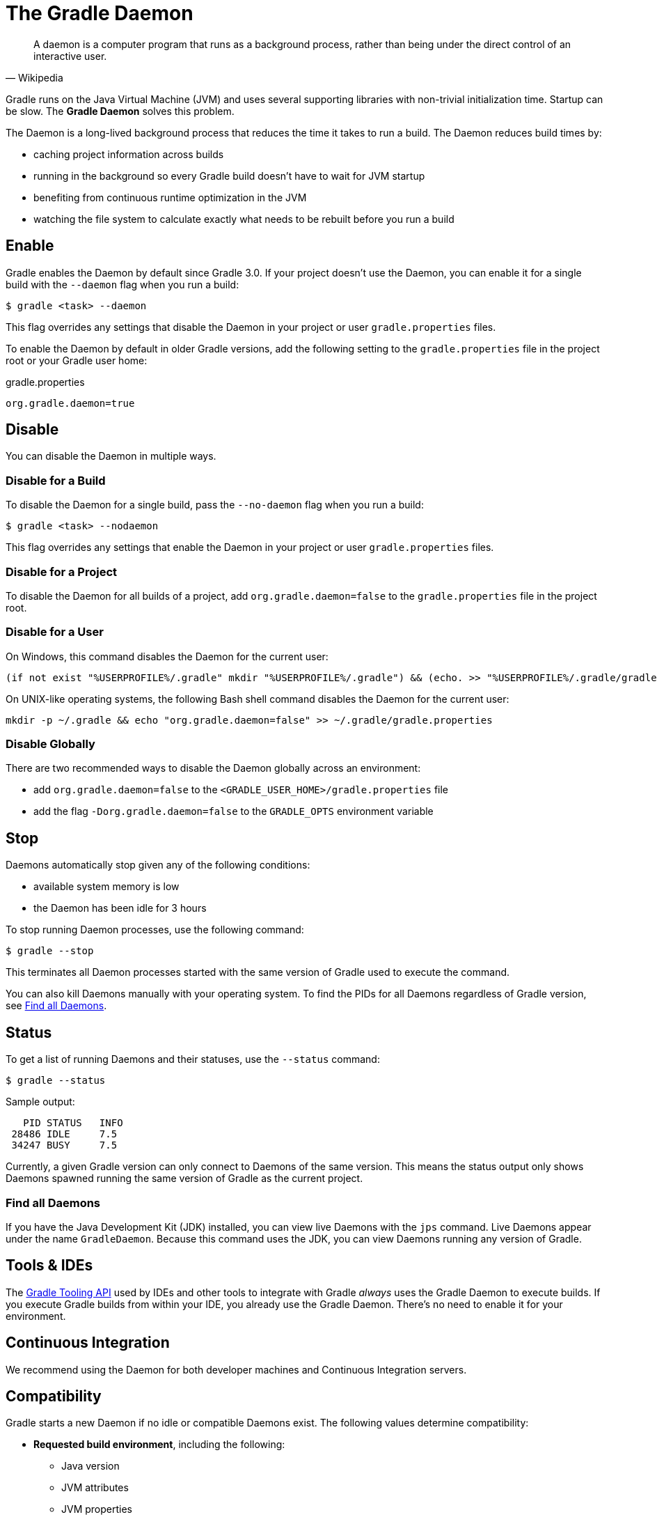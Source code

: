 // Copyright 2017 the original author or authors.
//
// Licensed under the Apache License, Version 2.0 (the "License");
// you may not use this file except in compliance with the License.
// You may obtain a copy of the License at
//
//      http://www.apache.org/licenses/LICENSE-2.0
//
// Unless required by applicable law or agreed to in writing, software
// distributed under the License is distributed on an "AS IS" BASIS,
// WITHOUT WARRANTIES OR CONDITIONS OF ANY KIND, either express or implied.
// See the License for the specific language governing permissions and
// limitations under the License.

[[gradle_daemon]]
= The Gradle Daemon

[quote, Wikipedia]
A daemon is a computer program that runs as a background process, rather than being under the direct control of an interactive user.

Gradle runs on the Java Virtual Machine (JVM) and uses several supporting libraries with non-trivial initialization time.
Startup can be slow. The **Gradle Daemon** solves this problem.

The Daemon is a long-lived background process that reduces the time it takes to run a build.
The Daemon reduces build times by:

* caching project information across builds
* running in the background so every Gradle build doesn't have to wait for JVM startup
* benefiting from continuous runtime optimization in the JVM
* watching the file system to calculate exactly what needs to be rebuilt before you run a build

== Enable

Gradle enables the Daemon by default since Gradle 3.0. If your project doesn't use the
Daemon, you can enable it for a single build with the `--daemon` flag when you run a build:

====
[listing.terminal]
----
$ gradle <task> --daemon
----
====

This flag overrides any settings that disable the Daemon in your project or user `gradle.properties` files.

To enable the Daemon by default in older Gradle versions, add the following setting to the
`gradle.properties` file in the project root or your Gradle user home:

====
.gradle.properties
[source,properties]
----
org.gradle.daemon=true
----
====

[[sec:disabling_the_daemon]]
== Disable

You can disable the Daemon in multiple ways.

=== Disable for a Build

To disable the Daemon for a single build, pass the `--no-daemon` flag when you run a build:

====
[listing.terminal]
----
$ gradle <task> --nodaemon
----
====

This flag overrides any settings that enable the Daemon in your project or user `gradle.properties` files.

=== Disable for a Project

To disable the Daemon for all builds of a project, add `org.gradle.daemon=false` to
the `gradle.properties` file in the project root.

=== Disable for a User

On Windows, this command disables the Daemon for the current user:

[source]
----
(if not exist "%USERPROFILE%/.gradle" mkdir "%USERPROFILE%/.gradle") && (echo. >> "%USERPROFILE%/.gradle/gradle.properties" && echo org.gradle.daemon=false >> "%USERPROFILE%/.gradle/gradle.properties")
----

On UNIX-like operating systems, the following Bash shell command disables the Daemon for the current user:

[source,bash]
----
mkdir -p ~/.gradle && echo "org.gradle.daemon=false" >> ~/.gradle/gradle.properties
----

=== Disable Globally

There are two recommended ways to disable the Daemon globally across an environment:

* add `org.gradle.daemon=false` to the `<GRADLE_USER_HOME>/gradle.properties` file
* add the flag `-Dorg.gradle.daemon=false` to the `GRADLE_OPTS` environment variable

[[sec:stopping_an_existing_daemon]]
== Stop

Daemons automatically stop given any of the following conditions:

* available system memory is low
* the Daemon has been idle for 3 hours

To stop running Daemon processes, use the following command:

====
[listing.terminal]
----
$ gradle --stop
----
====

This terminates all Daemon processes started with the same version of Gradle used to execute the command.

You can also kill Daemons manually with your operating system. To find the PIDs for all Daemons regardless of Gradle version,
see <<gradle_daemon.adoc#find_all_daemons,Find all Daemons>>.

[[sec:status]]
== Status

To get a list of running Daemons and their statuses, use the `--status` command:

====
[listing.terminal]
----
$ gradle --status
----
====

Sample output:
[source]
----
   PID STATUS   INFO
 28486 IDLE     7.5
 34247 BUSY     7.5
----

Currently, a given Gradle version can only connect to Daemons of the same version.
This means the status output only shows Daemons spawned running the same version of Gradle as the current project.

[[find_all_daemons]]
=== Find all Daemons

If you have the Java Development Kit (JDK) installed, you can view live Daemons with the `jps` command.
Live Daemons appear under the name `GradleDaemon`. Because this command uses the JDK, you can view Daemons
running any version of Gradle.

[[sec:tools_and_ides]]
== Tools & IDEs

The <<third_party_integration.adoc#embedding,Gradle Tooling API>> used by IDEs and other tools
to integrate with Gradle _always_ uses the Gradle Daemon to execute builds.
If you execute Gradle builds from within your IDE, you already use the Gradle Daemon.
There's no need to enable it for your environment.

== Continuous Integration

We recommend using the Daemon for both developer machines and Continuous Integration servers.

[[compatibility]]
== Compatibility

Gradle starts a new Daemon if no idle or compatible Daemons exist.
The following values determine compatibility:

* *Requested build environment*, including the following:
** Java version
** JVM attributes
** JVM properties
* Gradle version

Compatibility is based on exact matches of these values. For example:

* If a Daemon is available with a Java 8 runtime, but the requested build environment calls for Java 10,
  then the Daemon is not compatible.

* If a Daemon is available running Gradle 7.0, but the current build uses Gradle 7.4, then the
  Daemon is not compatible.

Certain properties of a Java runtime are _immutable_: they cannot be changed once the JVM has started.
The following JVM system properties are immutable:

* `file.encoding`
* `user.language`
* `user.country`
* `user.variant`
* `java.io.tmpdir`
* `javax.net.ssl.keyStore`
* `javax.net.ssl.keyStorePassword`
* `javax.net.ssl.keyStoreType`
* `javax.net.ssl.trustStore`
* `javax.net.ssl.trustStorePassword`
* `javax.net.ssl.trustStoreType`
* `com.sun.management.jmxremote`

The following JVM attributes controlled by startup arguments are also immutable:

* The maximum heap size (the `-Xmx` JVM argument)
* The minimum heap size (the `-Xms` JVM argument)
* The boot classpath (the `-Xbootclasspath` argument)
* The “assertion” status (the `-ea` argument)

If the requested build environment requirements for any of these properties and attributes
differ from the Daemon’s JVM requirements, the Daemon is not compatible.

[NOTE]
====

For more information about build environments, see <<build_environment.adoc#build_environment,the build environment documentation>>.

====

[[sec:why_the_daemon]]
== Performance

The Daemon can reduce build times by 15-75% when you build the same project repeatedly.
We recommend profiling your build by using `--profile` to get a sense of the Daemon's impact on your builds.

In between builds, the Daemon waits idly for the next build.
As a result, your machine only loads Gradle into memory once for multiple builds, instead of once per build.
This is a significant performance optimization. But that's not where it stops.

=== Runtime Code Optimizations

The JVM gains significant performance from **runtime code optimization**: optimizations applied to code while it runs.
JVM implementations like OpenJDK's Hotspot progressively optimize code during execution.
Subsequent builds can be faster purely due to this optimization process.
Experiments with HotSpot show that it takes somewhere between 5 and 10 builds for optimization to stabilize.
Thanks to the Daemon, perceived build times can drop dramatically between the first build and tenth builds of a project.

=== Memory Caching

The Daemon enables in-memory caching across builds. This includes classes for plugins and build scripts.
Similarly, the Daemon maintains in-memory caches of build data such as the hashes of task inputs and outputs for incremental builds.

[[sec:daemon_watch_fs]]
== File System Watching

Gradle maintains a Virtual File System (VFS) to calculate what needs to be rebuilt on repeat builds of a project.
By watching the file system, Gradle keeps the VFS current between builds.

=== Enable

Gradle enables file system watching by default for supported operating systems.

To force file system watching for a build, run the build with the `--watch-fs` flag.

To force file system watching for all builds (unless disabled with `--no-watch-fs`), add the following value to `gradle.properties`:

====
.gradle.properties
[source,properties]
----
org.gradle.vfs.watch=true
----
====

=== Disable

To disable file system watching:

* use the `--no-watch-fs` flag
* set `org.gradle.vfs.watch=false` in `gradle.properties`

=== Supported Operating Systems

Gradle uses native operating system features to watch the file system.
Gradle supports file system watching on the following operating systems:

* Windows 10, version 1709 and later
* Linux, tested on the following distributions:
** Ubuntu 16.04 or later
** CentOS 8 or later
** Red Hat Enterprise Linux (RHEL) 8 or later
** Amazon Linux 2 or later
* macOS 10.14 (Mojave) or later on Intel and ARM architectures

=== Supported File Systems

File system watching supports the following file system types:

* APFS
* btrfs
* ext3
* ext4
* XFS
* HFS+
* NTFS

Gradle also supports VirtualBox's shared folders.

Network file systems like Samba and NFS are not supported.

[NOTE]
.Symlinks
====

File system watching is not compatible with symlinks.
If your project files include symlinks, symlinked files
do not benefit from file system watching optimizations.

====

=== Unsupported File Systems

When enabled by default, file system watching acts conservatively when it encounters content on unsupported file systems.
This can happen if you mount a project directory or subdirectory from a network drive.
When enabled by default, Gradle doesn't retain information about unsupported file systems between builds.
If you explicitly enable file system watching, Gradle retains information about unsupported file systems between builds.

=== Logging

To view information about Virtual File System (VFS) changes at the beginning and end of a build, enable verbose VFS logging.

Set the `org.gradle.vfs.verbose` Daemon option to `true` to enable verbose logging.

You can do this on the command line with the following command:

====
[listing.terminal]
----
$ gradle <task> -Dorg.gradle.vfs.verbose=true
----
====

Or configure the property in the `gradle.properties` file in the project root or your Gradle user home:

====
.gradle.properties
[source,properties]
----
org.gradle.vfs.verbose=true
----
====

This produces the following output at the start and end of the build:

----
$ gradle assemble --watch-fs -Dorg.gradle.vfs.verbose=true
Received 3 file system events since last build while watching 1 locations
Virtual file system retained information about 2 files, 2 directories and 0 missing files since last build
> Task :compileJava NO-SOURCE
> Task :processResources NO-SOURCE
> Task :classes UP-TO-DATE
> Task :jar UP-TO-DATE
> Task :assemble UP-TO-DATE

BUILD SUCCESSFUL in 58ms
1 actionable task: 1 up-to-date
Received 5 file system events during the current build while watching 1 locations
Virtual file system retains information about 3 files, 2 directories and 2 missing files until next build
----

On Windows and macOS, Gradle might report changes received since the last build even if you haven't changed anything.
These are harmless notifications about changes to Gradle's own caches and can be ignored safely.

[[sec:daemon_watch_fs_troubleshooting]]
=== Troubleshooting File System Watching

Gradle does not detect some changes::
_Please https://gradle-community.slack.com/app_redirect?channel=file-system-watching[let us know on the Gradle community Slack]._
If a build declares its inputs and outputs correctly, this should not happen.
So it’s either a bug we need to fix, or your build is lacking declaration for some inputs or outputs.

VFS state dropped due to lost state::
Did you receive a message that reads `Dropped VFS state due to lost state` during a build?
_Please https://gradle-community.slack.com/app_redirect?channel=file-system-watching[let us know on the Gradle community Slack]._
This means that your build cannot benefit from file system watching for one of the following reasons:

* the Daemon received an unknown file system event
* too many changes happened and the watching API couldn’t handle it

Too many open files on macOS::
If you receive the `java.io.IOException: Too many open files` error on macOS, raise your open files limit.
See https://superuser.com/a/443168/8117[this post] for more details.

[[sec:inotify_watches_limit]]
====  Adjust inotify Limits on Linux

File system watching uses http://en.wikipedia.org/wiki/Inotify[inotify] on Linux.
Depending on the size of your build, it may be necessary to increase inotify limits.
If you are using an IDE, then you probably already had to increase the limits in the past.

File system watching uses one inotify watch per watched directory.
You can see the current limit of inotify watches per user by running:

[source,bash]
----
cat /proc/sys/fs/inotify/max_user_watches
----

To increase the limit to e.g. 512K watches run the following:

[source,bash]
----
echo fs.inotify.max_user_watches=524288 | sudo tee -a /etc/sysctl.conf
sudo sysctl -p --system
----

Each used inotify watch takes up to 1KB of memory.
Assuming inotify uses all the 512K watches then file system watching could use up to 500MB.
In a memory constrained environment, you may want to disable file system watching.

== Performance Monitoring

Gradle actively monitors heap usage to detect memory leaks in the Daemon.
When a memory leak exhausts available heap space, the Daemon:

1. Finishes the currently running build
1. Restarts before running the next build

Gradle enables this monitoring by default.
To disable this monitoring, set the `org.gradle.daemon.performance.enable-monitoring` Daemon option to
`false`. You can do this on the command line with the following command:

====
[listing.terminal]
----
$ gradle <task> -Dorg.gradle.daemon.performance.enable-monitoring=false
----
====

Or configure the property in the `gradle.properties` file in the project root or your Gradle project home:

====
.gradle.properties
[source,properties]
----
org.gradle.daemon.performance.enable-monitoring=false
----
====

[[daemon_faq]]
== FAQ

[[sec:why_is_there_more_than_one_daemon_process_on_my_machine]]
=== Why is there more than one Daemon process on my machine?

Gradle starts a new Daemon process for your build if no idle Daemon exists with a compatible configuration.
For more information about compability, see <<gradle_daemon.adoc#compatibility,Compatibility>>.

[[sec:how_much_memory_does_the_daemon_use_and_can_i_give_it_more]]
=== How much memory does the Daemon use and can I give it more?

If the requested build environment does not specify a maximum heap size, the Daemon uses up to 512MB of heap.
Daemons use the JVM's default minimum heap size. 512MB is more than enough for most builds.
Larger builds with hundreds of subprojects, lots of configuration, and source code may benefit from a larger heap size.

To increase the amount of memory the Daemon can use, specify the appropriate flags as part of the requested build environment.
Please see <<build_environment.adoc#build_environment,the build environment documentation>> for details.

[[sec:what_can_go_wrong_with_daemon]]
=== What can go wrong with Daemon?

User build scripts and third party plugins can destabilize the Daemon through memory leaks, poor resource management,
and global state corruption. Failing to close files after reading and writing is a common cause.
The Microsoft Windows operating system frequently stops Daemon processes destabilized in this way.

Specify the `--no-daemon` switch for a build to prevent use of the Daemon.
This can help determine if the Daemon is causing a problem with your build.

